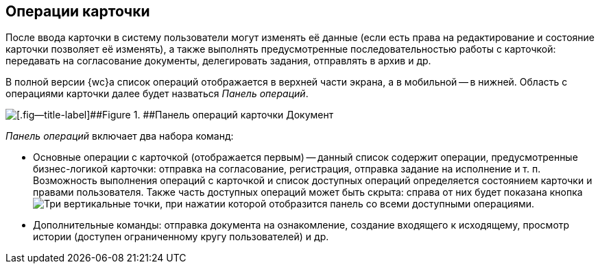 
== Операции карточки

После ввода карточки в систему пользователи могут изменять её данные (если есть права на редактирование и состояние карточки позволяет её изменять), а также выполнять предусмотренные последовательностью работы с карточкой: передавать на согласование документы, делегировать задания, отправлять в архив и др.

В полной версии {wc}а список операций отображается в верхней части экрана, а в мобильной -- в нижней. Область с операциями карточки далее будет назваться [.dfn .term]_Панель операций_.

image::operationsPanel.png[[.fig--title-label]##Figure 1. ##Панель операций карточки Документ]

[.dfn .term]_Панель операций_ включает два набора команд:

* Основные операции с карточкой (отображается первым) -- данный список содержит операции, предусмотренные бизнес-логикой карточки: отправка на согласование, регистрация, отправка задание на исполнение и т. п. Возможность выполнения операций с карточкой и список доступных операций определяется состоянием карточки и правами пользователя. Также часть доступных операций может быть скрыта: справа от них будет показана кнопка image:buttons/verticalDots.png[Три вертикальные точки], при нажатии которой отобразится панель со всеми доступными операциями.
* Дополнительные команды: отправка документа на ознакомление, создание входящего к исходящему, просмотр истории (доступен ограниченному кругу пользователей) и др.
